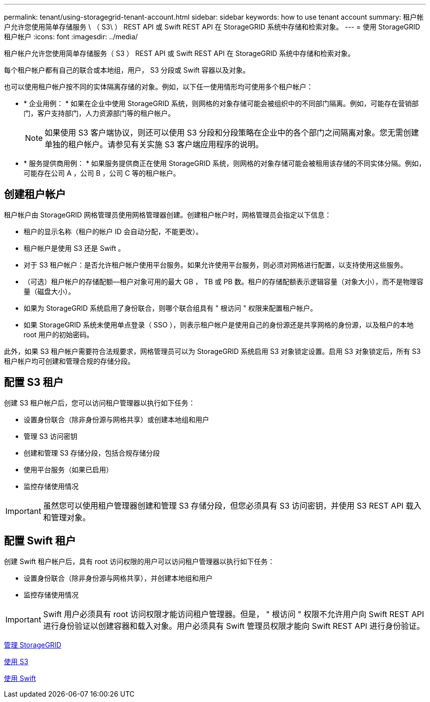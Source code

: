 ---
permalink: tenant/using-storagegrid-tenant-account.html 
sidebar: sidebar 
keywords: how to use tenant account 
summary: 租户帐户允许您使用简单存储服务 \ （ S3\ ） REST API 或 Swift REST API 在 StorageGRID 系统中存储和检索对象。 
---
= 使用 StorageGRID 租户帐户
:icons: font
:imagesdir: ../media/


[role="lead"]
租户帐户允许您使用简单存储服务（ S3 ） REST API 或 Swift REST API 在 StorageGRID 系统中存储和检索对象。

每个租户帐户都有自己的联合或本地组，用户， S3 分段或 Swift 容器以及对象。

也可以使用租户帐户按不同的实体隔离存储的对象。例如，以下任一使用情形均可使用多个租户帐户：

* * 企业用例： * 如果在企业中使用 StorageGRID 系统，则网格的对象存储可能会被组织中的不同部门隔离。例如，可能存在营销部门，客户支持部门，人力资源部门等的租户帐户。
+

NOTE: 如果使用 S3 客户端协议，则还可以使用 S3 分段和分段策略在企业中的各个部门之间隔离对象。您无需创建单独的租户帐户。请参见有关实施 S3 客户端应用程序的说明。

* * 服务提供商用例： * 如果服务提供商正在使用 StorageGRID 系统，则网格的对象存储可能会被租用该存储的不同实体分隔。例如，可能存在公司 A ，公司 B ，公司 C 等的租户帐户。




== 创建租户帐户

租户帐户由 StorageGRID 网格管理员使用网格管理器创建。创建租户帐户时，网格管理员会指定以下信息：

* 租户的显示名称（租户的帐户 ID 会自动分配，不能更改）。
* 租户帐户是使用 S3 还是 Swift 。
* 对于 S3 租户帐户：是否允许租户帐户使用平台服务。如果允许使用平台服务，则必须对网格进行配置，以支持使用这些服务。
* （可选）租户帐户的存储配额—租户对象可用的最大 GB ， TB 或 PB 数。租户的存储配额表示逻辑容量（对象大小），而不是物理容量（磁盘大小）。
* 如果为 StorageGRID 系统启用了身份联合，则哪个联合组具有 " 根访问 " 权限来配置租户帐户。
* 如果 StorageGRID 系统未使用单点登录（ SSO ），则表示租户帐户是使用自己的身份源还是共享网格的身份源，以及租户的本地 root 用户的初始密码。


此外，如果 S3 租户帐户需要符合法规要求，网格管理员可以为 StorageGRID 系统启用 S3 对象锁定设置。启用 S3 对象锁定后，所有 S3 租户帐户均可创建和管理合规的存储分段。



== 配置 S3 租户

创建 S3 租户帐户后，您可以访问租户管理器以执行如下任务：

* 设置身份联合（除非身份源与网格共享）或创建本地组和用户
* 管理 S3 访问密钥
* 创建和管理 S3 存储分段，包括合规存储分段
* 使用平台服务（如果已启用）
* 监控存储使用情况



IMPORTANT: 虽然您可以使用租户管理器创建和管理 S3 存储分段，但您必须具有 S3 访问密钥，并使用 S3 REST API 载入和管理对象。



== 配置 Swift 租户

创建 Swift 租户帐户后，具有 root 访问权限的用户可以访问租户管理器以执行如下任务：

* 设置身份联合（除非身份源与网格共享），并创建本地组和用户
* 监控存储使用情况



IMPORTANT: Swift 用户必须具有 root 访问权限才能访问租户管理器。但是， " 根访问 " 权限不允许用户向 Swift REST API 进行身份验证以创建容器和载入对象。用户必须具有 Swift 管理员权限才能向 Swift REST API 进行身份验证。

xref:../admin/index.adoc[管理 StorageGRID]

xref:../s3/index.adoc[使用 S3]

xref:../swift/index.adoc[使用 Swift]

